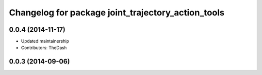 ^^^^^^^^^^^^^^^^^^^^^^^^^^^^^^^^^^^^^^^^^^^^^^^^^^^
Changelog for package joint_trajectory_action_tools
^^^^^^^^^^^^^^^^^^^^^^^^^^^^^^^^^^^^^^^^^^^^^^^^^^^

0.0.4 (2014-11-17)
------------------
* Updated maintainership
* Contributors: TheDash

0.0.3 (2014-09-06)
------------------
